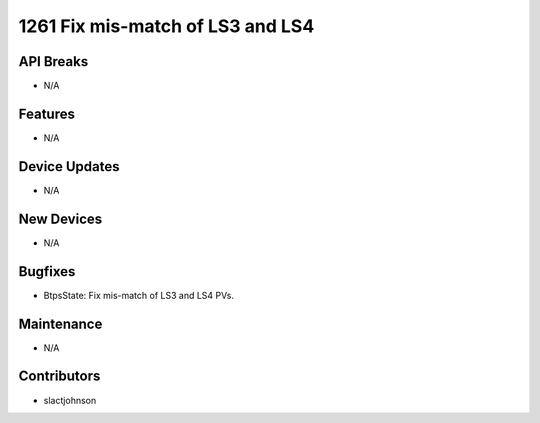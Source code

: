 1261 Fix mis-match of LS3 and LS4
#################

API Breaks
----------
- N/A

Features
--------
- N/A

Device Updates
--------------
- N/A

New Devices
-----------
- N/A

Bugfixes
--------
- BtpsState: Fix mis-match of LS3 and LS4 PVs.

Maintenance
-----------
- N/A

Contributors
------------
- slactjohnson
